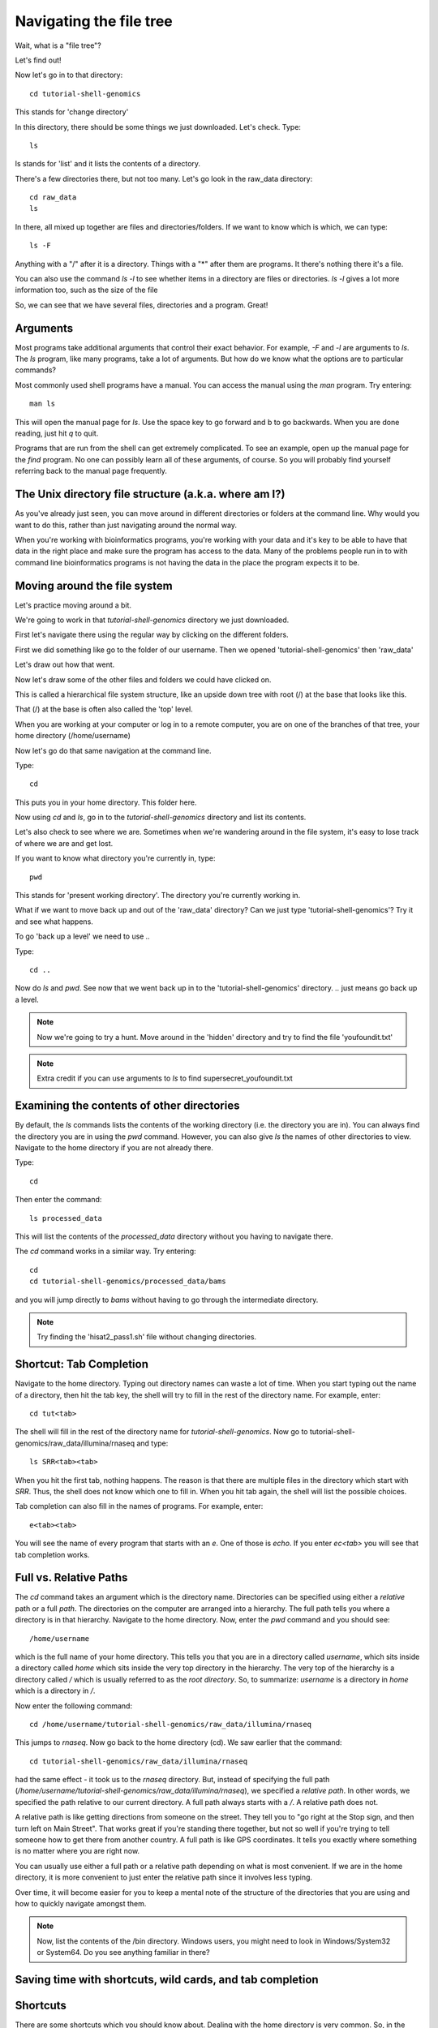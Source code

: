 .. _navigatetree:

Navigating the file tree
========================

Wait, what is a "file tree"?

Let's find out!

Now let's go in to that directory::

    cd tutorial-shell-genomics

This stands for 'change directory'

In this directory, there should be some things we just downloaded.
Let's check. Type::

    ls
    
ls stands for 'list' and it lists the contents of a directory.

There's a few directories there, but not too many. Let's go look in the raw_data
directory::

    cd raw_data
    ls

In there, all mixed up together are files and directories/folders. If we want to
know which is which, we can type::

    ls -F
    
Anything with a "/" after it is a directory.  
Things with a "*" after them are programs.  
It there's nothing there it's a file.

You can also use the command `ls -l` to see whether items in a
directory are files or directories. `ls -l` gives a lot more
information too, such as the size of the file

So, we can see that we have several files, directories and a program. Great!

.. _args:

Arguments
---------

Most programs take additional arguments that control their exact
behavior. For example, `-F` and `-l` are arguments to `ls`.  The `ls`
program, like many programs, take a lot of arguments. But how do we
know what the options are to particular commands?

Most commonly used shell programs have a manual. You can access the
manual using the `man` program. Try entering::

    man ls

This will open the manual page for `ls`. Use the space key to go
forward and b to go backwards. When you are done reading, just hit `q`
to quit.

Programs that are run from the shell can get extremely complicated. To
see an example, open up the manual page for the `find` program.
No one can possibly learn all of
these arguments, of course. So you will probably find yourself
referring back to the manual page frequently.

.. _unixtree:

The Unix directory file structure (a.k.a. where am I?)
------------------------------------------------------

As you've already just seen, you can move around in different directories
or folders at the command line. Why would you want to do this, rather
than just navigating around the normal way.

When you're working with bioinformatics programs, you're working with
your data and it's key to be able to have that data in the right place
and make sure the program has access to the data. Many of the problems
people run in to with command line bioinformatics programs is not having the
data in the place the program expects it to be.


.. _movearound:

Moving around the file system
-----------------------------

Let's practice moving around a bit.

We're going to work in that `tutorial-shell-genomics` directory we just downloaded.

First let's navigate there using the regular way by clicking on the different folders.

First we did something like go to the folder of our username. Then we opened
'tutorial-shell-genomics' then 'raw_data'

Let's draw out how that went.

Now let's draw some of the other files and folders we could have clicked on.

This is called a hierarchical file system structure, like an upside down tree
with root (/) at the base that looks like this.

.. image:: filetree.jpg
	:align: center
	:alt: File tree

That (/) at the base is often also called the 'top' level.

When you are working at your computer or log in to a remote computer,
you are on one of the branches of that tree, your home directory (/home/username)

Now let's go do that same navigation at the command line.

Type::

    cd
    
This puts you in your home directory. This folder here.

Now using `cd` and `ls`, go in to the `tutorial-shell-genomics` directory and list its contents.

Let's also check to see where we are. Sometimes when we're wandering around
in the file system, it's easy to lose track of where we are and get lost.

If you want to know what directory you're currently in, type::

    pwd
    
This stands for 'present working directory'. The directory you're currently
working in.

What if we want to move back up and out of the 'raw_data' directory? Can we just
type 'tutorial-shell-genomics'? Try it and see what happens.

To go 'back up a level' we need to use `..`

Type::

    cd ..

Now do `ls` and `pwd`. See now that we went back up in to the 'tutorial-shell-genomics'
directory. `..` just means go back up a level.

.. note:: Now we're going to try a hunt. Move around in the 'hidden' directory and try to find the file 'youfoundit.txt'

.. note:: Extra credit if you can use arguments to `ls` to find supersecret_youfoundit.txt


.. _otherdirs:

Examining the contents of other directories
-------------------------------------------

By default, the `ls` commands lists the contents of the working
directory (i.e. the directory you are in). You can always find the
directory you are in using the `pwd` command. However, you can also
give `ls` the names of other directories to view. Navigate to the
home directory if you are not already there.

Type::

    cd

Then enter the command::

    ls processed_data

This will list the contents of the `processed_data` directory without
you having to navigate there.


The `cd` command works in a similar way. Try entering::

    cd
    cd tutorial-shell-genomics/processed_data/bams

and you will jump directly to `bams` without having to go through
the intermediate directory.


.. note:: Try finding the 'hisat2_pass1.sh' file without changing directories.


.. _shortcut:

Shortcut: Tab Completion
------------------------

Navigate to the home directory. Typing out directory names can waste a
lot of time. When you start typing out the name of a directory, then
hit the tab key, the shell will try to fill in the rest of the
directory name. For example, enter::

    cd tut<tab>

The shell will fill in the rest of the directory name for
`tutorial-shell-genomics`. Now go to tutorial-shell-genomics/raw_data/illumina/rnaseq and type::

    ls SRR<tab><tab>

When you hit the first tab, nothing happens. The reason is that there
are multiple files in the directory which start with
`SRR`. Thus, the shell does not know which one to fill in. When you hit
tab again, the shell will list the possible choices.

Tab completion can also fill in the names of programs. For example,
enter::

    e<tab><tab>
    
You will see the name of every program that starts with an `e`. One of those is `echo`. If you enter `ec<tab>` you
will see that tab completion works.


.. _paths:

Full vs. Relative Paths
-----------------------

The `cd` command takes an argument which is the directory
name. Directories can be specified using either a *relative* path or a
full *path*. The directories on the computer are arranged into a
hierarchy. The full path tells you where a directory is in that
hierarchy. Navigate to the home directory. Now, enter the `pwd`
command and you should see::

    /home/username

which is the full name of your home directory. This tells you that you
are in a directory called `username`, which sits inside a directory called
`home` which sits inside the very top directory in the hierarchy. The
very top of the hierarchy is a directory called `/` which is usually
referred to as the *root directory*. So, to summarize: `username` is a
directory in `home` which is a directory in `/`.

Now enter the following command::

    cd /home/username/tutorial-shell-genomics/raw_data/illumina/rnaseq

This jumps to `rnaseq`. Now go back to the home directory (cd). We saw
earlier that the command::

    cd tutorial-shell-genomics/raw_data/illumina/rnaseq

had the same effect - it took us to the `rnaseq` directory. But,
instead of specifying the full path
(`/home/username/tutorial-shell-genomics/raw_data/illumina/rnaseq`), we specified a *relative path*. In
other words, we specified the path relative to our current
directory. A full path always starts with a `/`. A relative path does
not.

A relative path is like getting directions
from someone on the street. They tell you to "go right at the Stop sign, and
then turn left on Main Street". That works great if you're standing there
together, but not so well if you're trying to tell someone how to get there
from another country. A full path is like GPS coordinates.
It tells you exactly where something
is no matter where you are right now.

You can usually use either a full path or a relative path
depending on what is most convenient. If we are in the home directory,
it is more convenient to just enter the relative path since it
involves less typing.

Over time, it will become easier for you to keep a mental note of the
structure of the directories that you are using and how to quickly
navigate amongst them.


.. note:: Now, list the contents of the /bin directory. Windows users, you might need to look in Windows/System32 or System64. Do you see anything familiar in there?


.. _savetime:

Saving time with shortcuts, wild cards, and tab completion
----------------------------------------------------------

Shortcuts
---------

There are some shortcuts which you should know about. Dealing with the
home directory is very common. So, in the shell the tilde character,
""~"", is a shortcut for your home directory. Navigate to the `tutorial-shell-genomics`
directory::

    cd
    cd tutorial-shell-genomics
    cd raw_data

Then enter the command::

    ls ~

This prints the contents of your home directory, without you having to
type the full path. The shortcut `..` always refers to the directory
above your current directory. Thus::

    ls ..

prints the contents of the `/home/username/tutorial-shell-genomics`. You can chain
these together, so::

    ls ../../

prints the contents of `/home/username` which is your home
directory. Finally, the special directory `.` always refers to your
current directory. So, `ls`, `ls .`, and `ls ././././.` all do the
same thing, they print the contents of the current directory. This may
seem like a useless shortcut right now, but we'll see when it is
needed in a little while.

To summarize, while you are in the `shell` directory, the commands
`ls ~`, `ls ~/.`, `ls ../../`, and `ls /home/username` all do exactly the
same thing. These shortcuts are not necessary, they are provided for
your convenience.

:ref:`manipfiles`